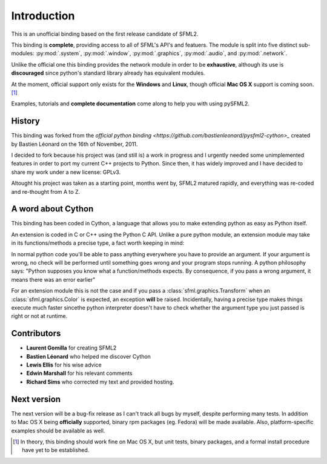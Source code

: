 Introduction
============
This is an unofficial binding based on the first release candidate of 
SFML2.

This binding is **complete**, providing access to all of SFML's API's and
featuers. The module is split into five distinct sub-modules:
:py:mod:`.system`, :py:mod:`.window`, :py:mod:`.graphics`, :py:mod:`.audio`, 
and :py:mod:`.network`.

Unlike the official one this binding provides the network module in 
order to be **exhaustive**, although its use is **discouraged** since python's
standard library already has equivalent modules.

At the moment, official support only exists for the **Windows** and **Linux**,
though official **Mac OS X** support is coming soon. [#]_

Examples, tutorials and **complete documentation** come along to help 
you with using pySFML2.

History
-------
This binding was forked from the `official python binding
<https://github.com/bastienleonard/pysfml2-cython>_` created by Bastien 
Léonard on the 16th of November, 2011.

I decided to fork because his project was (and still is) a work in progress 
and I urgently needed some unimplemented features in order to port my current 
C++ projects to Python. Since then, it has widely improved and I have decided 
to share my work under a new license: GPLv3.

Altought his project was taken as a starting point, months went by, SFML2 
matured rapidly, and everything was re-coded and re-thought from A to Z.

A word about Cython
-------------------
This binding has been coded in Cython, a language that allows you to 
make extending python as easy as Python itself. 

An extension is coded in C or C++ using the Python C API. Unlike a pure 
python module, an extension module may take in its functions/methods a 
precise type, a fact worth keeping in mind:

In normal python code you'll be able to pass anything everywhere you 
have to provide an argument. If your argument is wrong, no 
check will be performed until something goes wrong and your program 
stops running. A python philosophy says: "Python supposes you know what 
a function/methods expects. By consequence, if you pass a wrong 
argument, it means there was an error earlier"

For an extension module this is not the case and if you pass a 
:class:`sfml.graphics.Transform` when an :class:`sfml.graphics.Color` is expected, an exception **will**
be raised. Incidentally, having a precise type makes things execute much faster 
sincethe  python interpreter doesn't have to check whether the argument type 
you just passed is right or not at runtime.


Contributors
------------
- **Laurent Gomilla** for creating SFML2
- **Bastien Léonard** who helped me discover Cython
- **Lewis Ellis** for his wise advice
- **Edwin Marshall** for his relevant comments
- **Richard Sims** who corrected my text and provided hosting.

Next version
------------
The next version will be a bug-fix release as I can't track all bugs 
by myself, despite performing many tests. In addition to Mac OS X being
**officially** supported, binary rpm packages (eg. Fedora) will be made
available. Also, platform-specific examples should be available as well.

.. [#] In theory, this binding should work fine on Mac OS X, but unit tests,
       binary packages, and a formal install procedure have yet to be established.
